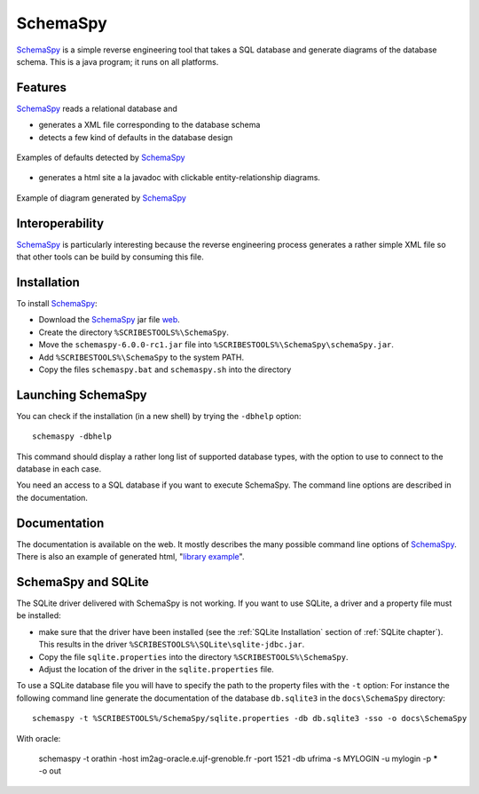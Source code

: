 .. _`SchemaSpy chapter`:

SchemaSpy
=========

SchemaSpy_ is a simple reverse engineering tool that takes a SQL database
and generate diagrams of the database schema. This is a java program; it
runs on all platforms.

Features
--------

SchemaSpy_ reads a relational database and

* generates a XML file corresponding to the database schema
* detects a few kind of defaults in the database design

.. figure:: media/SchemaSpyDefaults.png
    :align: center

    Examples of defaults detected by SchemaSpy_

* generates a html site a la javadoc with clickable entity-relationship
  diagrams.

.. figure:: media/SchemaSpySchema.png
    :align: center

    Example of diagram generated by SchemaSpy_


Interoperability
----------------

SchemaSpy_ is particularly interesting because the reverse engineering process
generates a rather simple XML file so that other tools can be build by
consuming this file.

Installation
------------

To install SchemaSpy_:

* Download the SchemaSpy_ jar file |SchemaSpyJar|.
* Create the directory ``%SCRIBESTOOLS%\SchemaSpy``.
* Move the ``schemaspy-6.0.0-rc1.jar`` file into ``%SCRIBESTOOLS%\SchemaSpy\schemaSpy.jar``.
* Add ``%SCRIBESTOOLS%\SchemaSpy`` to the system PATH.
* Copy the files ``schemaspy.bat`` and ``schemaspy.sh`` into the directory


Launching SchemaSpy
-------------------
You can check if the installation (in a new shell) by trying the ``-dbhelp``
option::

    schemaspy -dbhelp

This command should display a rather long list of supported database types,
with the option to use to connect to the database in each case.

You need an access to a SQL database if you want to execute SchemaSpy.
The command line options are described in the documentation.


Documentation
-------------
The documentation is available on the web. It mostly describes the many
possible command line options of SchemaSpy_. There is also an example
of generated html, "`library example`_".


SchemaSpy and SQLite
--------------------
The SQLite driver delivered with SchemaSpy is not working. If you want to
use SQLite, a driver and a property file must be installed:

*   make sure that the driver have been installed (see the
    :ref:`SQLite Installation` section of :ref:`SQLite chapter`).
    This results in the driver ``%SCRIBESTOOLS%\SQLite\sqlite-jdbc.jar``.
*   Copy the file ``sqlite.properties`` into the directory
    ``%SCRIBESTOOLS%\SchemaSpy``.
*   Adjust the location of the driver in the ``sqlite.properties`` file.

To use a SQLite database file you will have to specify the path to
the property files with the ``-t`` option: For instance the following command
line generate the documentation of the database ``db.sqlite3``
in the ``docs\SchemaSpy`` directory::

    schemaspy -t %SCRIBESTOOLS%/SchemaSpy/sqlite.properties -db db.sqlite3 -sso -o docs\SchemaSpy

With oracle:

    schemaspy -t orathin -host im2ag-oracle.e.ujf-grenoble.fr -port 1521 -db ufrima -s MYLOGIN -u mylogin -p ***** -o out

.. ............................................................................

.. _SchemaSpy: http://schemaspy.org

.. |SchemaSpyJar| replace::
    `web <https://github.com/schemaspy/schemaspy/releases/>`__

.. _`library example` :  http://schemaspy.org/sample/
